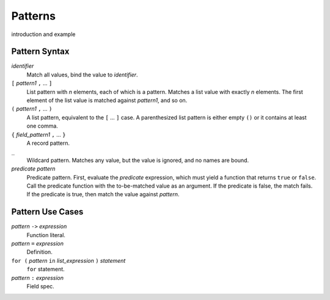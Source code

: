 Patterns
========

introduction and example

Pattern Syntax
--------------

*identifier*
  Match all values, bind the value to *identifier*.

``[`` *pattern1* ``,`` ... ``]``
  List pattern with *n* elements, each of which is a pattern.
  Matches a list value with exactly *n* elements.
  The first element of the list value is matched against *pattern1*,
  and so on.

``(`` *pattern1* ``,`` ... ``)``
  A list pattern, equivalent to the ``[`` ... ``]`` case.
  A parenthesized list pattern is either empty ``()``
  or it contains at least one comma.

``{`` *field_pattern1* ``,`` ... ``}``
  A record pattern.

``_``
  Wildcard pattern. Matches any value, but the value is ignored, and no names are bound.

*predicate* *pattern*
  Predicate pattern.
  First, evaluate the *predicate* expression, which must yield a function that returns ``true`` or ``false``.
  Call the predicate function with the to-be-matched value as an argument.
  If the predicate is false, the match fails. If the predicate is true,
  then match the value against *pattern*.

Pattern Use Cases
-----------------

*pattern* ``->`` *expression*
  Function literal.

*pattern* ``=`` *expression*
  Definition.

``for (`` *pattern* ``in`` *list_expression* ``)`` *statement*
  ``for`` statement.

*pattern* ``:`` *expression*
  Field spec.
